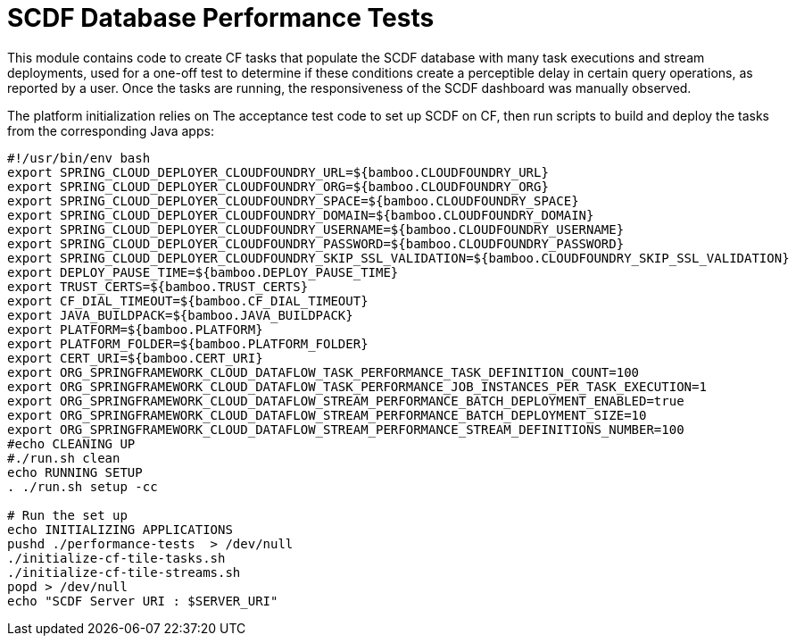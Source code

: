 = SCDF Database Performance Tests

This module contains code to create CF tasks that populate the SCDF database with many task executions and stream deployments, used for a one-off test to determine if these conditions create a perceptible delay in certain query operations, as reported by a user. Once the tasks are running, the responsiveness of the SCDF dashboard was manually observed.

The platform initialization relies on The acceptance test code to set up SCDF on CF, then run scripts to build and deploy the tasks from the corresponding Java apps:

```
#!/usr/bin/env bash
export SPRING_CLOUD_DEPLOYER_CLOUDFOUNDRY_URL=${bamboo.CLOUDFOUNDRY_URL}
export SPRING_CLOUD_DEPLOYER_CLOUDFOUNDRY_ORG=${bamboo.CLOUDFOUNDRY_ORG}
export SPRING_CLOUD_DEPLOYER_CLOUDFOUNDRY_SPACE=${bamboo.CLOUDFOUNDRY_SPACE}
export SPRING_CLOUD_DEPLOYER_CLOUDFOUNDRY_DOMAIN=${bamboo.CLOUDFOUNDRY_DOMAIN}
export SPRING_CLOUD_DEPLOYER_CLOUDFOUNDRY_USERNAME=${bamboo.CLOUDFOUNDRY_USERNAME}
export SPRING_CLOUD_DEPLOYER_CLOUDFOUNDRY_PASSWORD=${bamboo.CLOUDFOUNDRY_PASSWORD}
export SPRING_CLOUD_DEPLOYER_CLOUDFOUNDRY_SKIP_SSL_VALIDATION=${bamboo.CLOUDFOUNDRY_SKIP_SSL_VALIDATION}
export DEPLOY_PAUSE_TIME=${bamboo.DEPLOY_PAUSE_TIME}
export TRUST_CERTS=${bamboo.TRUST_CERTS}
export CF_DIAL_TIMEOUT=${bamboo.CF_DIAL_TIMEOUT}
export JAVA_BUILDPACK=${bamboo.JAVA_BUILDPACK}
export PLATFORM=${bamboo.PLATFORM}
export PLATFORM_FOLDER=${bamboo.PLATFORM_FOLDER}
export CERT_URI=${bamboo.CERT_URI}
export ORG_SPRINGFRAMEWORK_CLOUD_DATAFLOW_TASK_PERFORMANCE_TASK_DEFINITION_COUNT=100
export ORG_SPRINGFRAMEWORK_CLOUD_DATAFLOW_TASK_PERFORMANCE_JOB_INSTANCES_PER_TASK_EXECUTION=1
export ORG_SPRINGFRAMEWORK_CLOUD_DATAFLOW_STREAM_PERFORMANCE_BATCH_DEPLOYMENT_ENABLED=true
export ORG_SPRINGFRAMEWORK_CLOUD_DATAFLOW_STREAM_PERFORMANCE_BATCH_DEPLOYMENT_SIZE=10
export ORG_SPRINGFRAMEWORK_CLOUD_DATAFLOW_STREAM_PERFORMANCE_STREAM_DEFINITIONS_NUMBER=100
#echo CLEANING UP
#./run.sh clean
echo RUNNING SETUP
. ./run.sh setup -cc

# Run the set up
echo INITIALIZING APPLICATIONS
pushd ./performance-tests  > /dev/null
./initialize-cf-tile-tasks.sh
./initialize-cf-tile-streams.sh
popd > /dev/null
echo "SCDF Server URI : $SERVER_URI"
```

